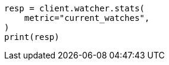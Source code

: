 // This file is autogenerated, DO NOT EDIT
// rest-api/watcher/stats.asciidoc:119

[source, python]
----
resp = client.watcher.stats(
    metric="current_watches",
)
print(resp)
----
